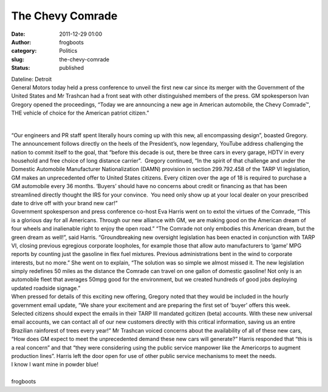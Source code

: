 The Chevy Comrade
#################
:date: 2011-12-29 01:00
:author: frogboots
:category: Politics
:slug: the-chevy-comrade
:status: published

| Dateline: Detroit
| General Motors today held a press conference to unveil the first new car since its merger with the Government of the United States and Mr Trashcan had a front seat with other distinguished members of the press. GM spokesperson Ivan Gregory opened the proceedings, “Today we are announcing a new age in American automobile, the Chevy Comrade™, THE vehicle of choice for the American patriot citizen.”

.. figure:: {static}/images/chevycomrade2.png
   :width: 600px
   :alt: Chevy Comrade
   
| 
| “Our engineers and PR staff spent literally hours coming up with this new, all encompassing design”, boasted Gregory. The announcement follows directly on the heels of the President’s, now legendary, YouTube address challenging the nation to commit itself to the goal, that “before this decade is out, there be three cars in every garage, HDTV in every household and free choice of long distance carrier”.  Gregory continued, “In the spirit of that challenge and under the Domestic Automobile Manufacturer Nationalization (DAMN) provision in section 299.792.458 of the TARP VI legislation, GM makes an unprecedented offer to United States citizens. Every citizen over the age of 18 is required to purchase a GM automobile every 36 months. ‘Buyers’ should have no concerns about credit or financing as that has been streamlined directly thought the IRS for your convince.  You need only show up at your local dealer on your prescribed date to drive off with your brand new car!”
| Government spokesperson and press conference co-host Eva Harris went on to extol the virtues of the Comrade, “This is a glorious day for all Americans. Through our new alliance with GM, we are making good on the American dream of four wheels and inalienable right to enjoy the open road.” “The Comrade not only embodies this American dream, but the green dream as well!”, said Harris. “Groundbreaking new oversight legislation has been enacted in conjunction with TARP VI, closing previous egregious corporate loopholes, for example those that allow auto manufacturers to ‘game’ MPG reports by counting just the gasoline in flex fuel mixtures. Previous administrations bent in the wind to corporate interests, but no more.” She went on to explain, “The solution was so simple we almost missed it. The new legislation simply redefines 50 miles as the distance the Comrade can travel on one gallon of domestic gasoline! Not only is an automobile fleet that averages 50mpg good for the environment, but we created hundreds of good jobs deploying updated roadside signage.”
| When pressed for details of this exciting new offering, Gregory noted that they would be included in the hourly government email update, “We share your excitement and are preparing the first set of ‘buyer’ offers this week.  Selected citizens should expect the emails in their TARP III mandated gcitizen (beta) accounts. With these new universal email accounts, we can contact all of our new customers directly with this critical information, saving us an entire Brazilian rainforest of trees every year!” Mr Trashcan voiced concerns about the availability of all of these new cars, “How does GM expect to meet the unprecedented demand these new cars will generate?” Harris responded that “this is a real concern” and that “they were considering using the public service manpower like the Americorps to augment production lines”. Harris left the door open for use of other public service mechanisms to meet the needs.
| I know I want mine in powder blue!

| 
| frogboots
